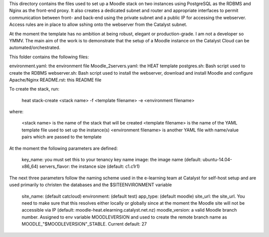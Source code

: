 This directory contains the files used to set up a Moodle stack on two instances using PostgreSQL as the RDBMS and Nginx as the front-end proxy. It also creates a dedicated subnet and router and appropriate interfaces to permit communication between front- and back-end using the private subnet and a public IP for accessing the webserver. Access rules are in place to allow sshing onto the webserver from the Catalyst subnet.

At the moment the template has no ambition at being robust, elegant or production-grade. I am not a developer so YMMV. The main aim of the work is to demonstrate that the setup of a Moodle instance on the Catalyst Cloud can be automated/orchestrated. 

This folder contains the following files:

environment.yaml: the environment file
Moodle_2servers.yaml: the HEAT template
postgres.sh: Bash script used to create the RDBMS
webserver.sh: Bash script used to install the webserver, download and install Moodle and configure Apache/Nginx
README.rst: this README file

To create the stack, run:

 heat stack-create <stack name> -f <template filename> -e <environment filename>

where:

    <stack name> is the name of the stack that will be created
    <template filename> is the name of the YAML template file used to set up the instance(s)
    <environment filename> is another YAML file with name/value pairs which are passed to the template 

At the moment the following parameters are defined:

    key_name: you must set this to your tenancy key name
    image: the image name (default: ubuntu-14.04-x86_64)
    servers_flavor: the instance size (default: c1.c1r1) 

The next three parameters follow the naming scheme used in the e-learning team at Catalyst for self-host setup and are used primarily to christen the databases and the $SITEENVIRONMENT variable

    site_name: (default catcloud)
    environment: (default test)
    app_type: (default moodle) 
    site_url: the site_url. You need to make sure that this resolves either locally or globally since at the moment the Moodle site will not be accessible via IP (default: moodle-heat.elearning.catalyst.net.nz)
    moodle_version: a valid Moodle branch number. Assigned to env variable MOODLEVERSION and used to create the remote branch name as MOODLE_"$MOODLEVERSION"_STABLE. Current default: 27 

